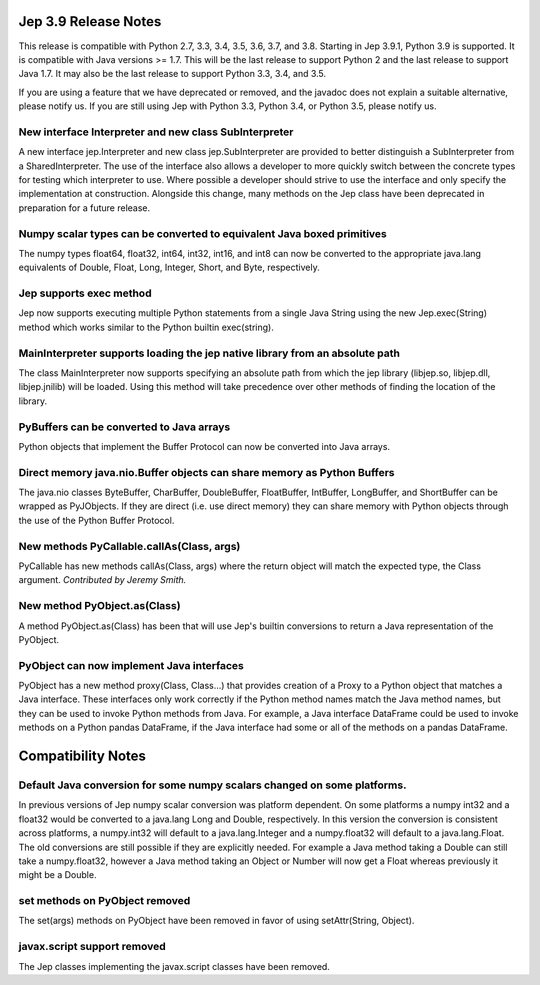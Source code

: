 Jep 3.9 Release Notes
*********************
This release is compatible with Python 2.7, 3.3, 3.4, 3.5, 3.6, 3.7, and 3.8.
Starting in Jep 3.9.1, Python 3.9 is supported.  It is compatible with Java
versions >= 1.7. This will be the last release to support Python 2 and the
last release to support Java 1.7.   It may also be the last release to support
Python 3.3, 3.4, and 3.5.

If you are using a feature that we have deprecated or removed, and the
javadoc does not explain a suitable alternative, please notify us. If you are
still using Jep with Python 3.3, Python 3.4, or Python 3.5, please
notify us.


New interface Interpreter and new class SubInterpreter
~~~~~~~~~~~~~~~~~~~~~~~~~~~~~~~~~~~~~~~~~~~~~~~~~~~~~~
A new interface jep.Interpreter and new class jep.SubInterpreter are provided
to better distinguish a SubInterpreter from a SharedInterpreter. The use of
the interface also allows a developer to more quickly switch between the
concrete types for testing which interpreter to use. Where possible a
developer should strive to use the interface and only specify the 
implementation at construction.  Alongside this change, many methods on
the Jep class have been deprecated in preparation for a future release.


Numpy scalar types can be converted to equivalent Java boxed primitives
~~~~~~~~~~~~~~~~~~~~~~~~~~~~~~~~~~~~~~~~~~~~~~~~~~~~~~~~~~~~~~~~~~~~~~~
The numpy types float64, float32, int64, int32, int16, and int8 can now be
converted to the appropriate java.lang equivalents of Double, Float, Long,
Integer, Short, and Byte, respectively.


Jep supports exec method
~~~~~~~~~~~~~~~~~~~~~~~~
Jep now supports executing multiple Python statements from a single Java
String using the new Jep.exec(String) method which works similar to the
Python builtin exec(string).


MainInterpreter supports loading the jep native library from an absolute path
~~~~~~~~~~~~~~~~~~~~~~~~~~~~~~~~~~~~~~~~~~~~~~~~~~~~~~~~~~~~~~~~~~~~~~~~~~~~~
The class MainInterpreter now supports specifying an absolute path from which
the jep library (libjep.so, libjep.dll, libjep.jnilib) will be loaded.
Using this method will take precedence over other methods of finding the
location of the library.


PyBuffers can be converted to Java arrays
~~~~~~~~~~~~~~~~~~~~~~~~~~~~~~~~~~~~~~~~~~~~~~~~~~~
Python objects that implement the Buffer Protocol can now be converted into
Java arrays.


Direct memory java.nio.Buffer objects can share memory as Python Buffers
~~~~~~~~~~~~~~~~~~~~~~~~~~~~~~~~~~~~~~~~~~~~~~~~~~~~~~~~~~~~~~~~~~~~~~~~
The java.nio classes ByteBuffer, CharBuffer, DoubleBuffer, FloatBuffer,
IntBuffer, LongBuffer, and ShortBuffer can be wrapped as PyJObjects. If
they are direct (i.e. use direct memory) they can share memory with Python
objects through the use of the Python Buffer Protocol.


New methods PyCallable.callAs(Class, args)
~~~~~~~~~~~~~~~~~~~~~~~~~~~~~~~~~~~~~~~~~~
PyCallable has new methods callAs(Class, args) where the return object will
match the expected type, the Class argument.
*Contributed by Jeremy Smith.*


New method PyObject.as(Class)
~~~~~~~~~~~~~~~~~~~~~~~~~~~~~
A method PyObject.as(Class) has been that will use Jep's builtin conversions
to return a Java representation of the PyObject.


PyObject can now implement Java interfaces
~~~~~~~~~~~~~~~~~~~~~~~~~~~~~~~~~~~~~~~~~~
PyObject has a new method proxy(Class, Class...) that provides creation of
a Proxy to a Python object that matches a Java interface. These interfaces
only work correctly if the Python method names match the Java method names,
but they can be used to invoke Python methods from Java. For example, a Java
interface DataFrame could be used to invoke methods on a Python pandas
DataFrame, if the Java interface had some or all of the methods on a pandas
DataFrame.


Compatibility Notes
*******************

Default Java conversion for some numpy scalars changed on some platforms.
~~~~~~~~~~~~~~~~~~~~~~~~~~~~~~~~~~~~~~~~~~~~~~~~~~~~~~~~~~~~~~~~~~~~~~~~~
In previous versions of Jep numpy scalar conversion was platform dependent. On
some platforms a numpy int32 and a float32 would be converted to a java.lang 
Long and Double, respectively. In this version the conversion is consistent
across platforms, a numpy.int32 will default to a java.lang.Integer and a
numpy.float32 will default to a java.lang.Float. The old conversions are still
possible if they are explicitly needed. For example a Java method taking a
Double can still take a numpy.float32, however a Java method taking an Object
or Number will now get a Float whereas previously it might be a Double.


set methods on PyObject removed
~~~~~~~~~~~~~~~~~~~~~~~~~~~~~~~
The set(args) methods on PyObject have been removed in favor of using
setAttr(String, Object).


javax.script support removed
~~~~~~~~~~~~~~~~~~~~~~~~~~~~
The Jep classes implementing the javax.script classes have been removed.

